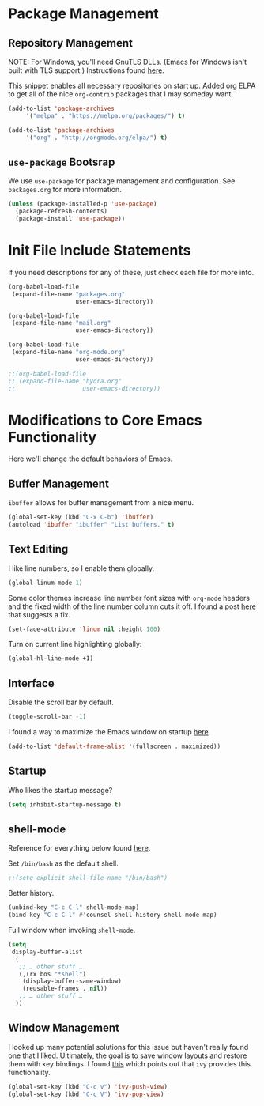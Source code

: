 
* Package Management

** Repository Management

NOTE: For Windows, you'll need GnuTLS DLLs. (Emacs for Windows isn't built with TLS support.)
Instructions found [[http://חנוך.se/diary/how_to_enable_GnuTLS_for_Emacs_24_on_Windows/index.en.html][here]].

This snippet enables all necessary repositories on start up.
Added org ELPA to get all of the nice =org-contrib= packages that I may someday want.

#+BEGIN_SRC emacs-lisp
(add-to-list 'package-archives
     '("melpa" . "https://melpa.org/packages/") t)

(add-to-list 'package-archives
     '("org" . "http://orgmode.org/elpa/") t)     
#+END_SRC

** =use-package= Bootsrap

We use =use-package= for package management and configuration. See =packages.org= for more information.

#+BEGIN_SRC emacs-lisp
(unless (package-installed-p 'use-package)
  (package-refresh-contents)
  (package-install 'use-package))
#+END_SRC

* Init File Include Statements

If you need descriptions for any of these, just check each file for more info.

#+BEGIN_SRC emacs-lisp
(org-babel-load-file
 (expand-file-name "packages.org"
                   user-emacs-directory))

(org-babel-load-file
 (expand-file-name "mail.org"
                   user-emacs-directory))

(org-babel-load-file 
 (expand-file-name "org-mode.org"
                   user-emacs-directory))

;;(org-babel-load-file 
;; (expand-file-name "hydra.org"
;;                   user-emacs-directory))
#+END_SRC

* Modifications to Core Emacs Functionality

Here we'll change the default behaviors of Emacs.

** Buffer Management

=ibuffer= allows for buffer management from a nice menu.

#+BEGIN_SRC emacs-lisp
(global-set-key (kbd "C-x C-b") 'ibuffer)
(autoload 'ibuffer "ibuffer" "List buffers." t)
#+END_SRC

** Text Editing

I like line numbers, so I enable them globally.

#+BEGIN_SRC emacs-lisp
(global-linum-mode 1)
#+END_SRC

Some color themes increase line number font sizes with =org-mode= headers
and the fixed width of the line number column cuts it off. I found a post
[[https://unix.stackexchange.com/questions/29786/font-size-issues-with-emacs-in-linum-mode/30087#30087][here]] that suggests a fix.

#+BEGIN_SRC emacs-lisp
(set-face-attribute 'linum nil :height 100)
#+END_SRC

Turn on current line highlighting globally:

#+BEGIN_SRC emacs-lisp
(global-hl-line-mode +1)
#+END_SRC

** Interface

Disable the scroll bar by default.

#+BEGIN_SRC emacs-lisp
(toggle-scroll-bar -1)
#+END_SRC

I found a way to maximize the Emacs window on startup [[https://emacs.stackexchange.com/questions/2999/how-to-maximize-my-emacs-frame-on-start-up][here]].

#+BEGIN_SRC emacs-lisp
(add-to-list 'default-frame-alist '(fullscreen . maximized))
#+END_SRC

** Startup

Who likes the startup message?

#+BEGIN_SRC emacs-lisp
(setq inhibit-startup-message t)
#+END_SRC

** shell-mode

Reference for everything below found [[http://manuel-uberti.github.io/emacs/2017/10/07/m-x-shell/][here]].

Set =/bin/bash= as the default shell.

#+BEGIN_SRC emacs-lisp
;;(setq explicit-shell-file-name "/bin/bash")
#+END_SRC

Better history.

#+BEGIN_SRC emacs-lisp
(unbind-key "C-c C-l" shell-mode-map)
(bind-key "C-c C-l" #'counsel-shell-history shell-mode-map)
#+END_SRC

Full window when invoking =shell-mode=.

#+BEGIN_SRC emacs-lisp
(setq
 display-buffer-alist
 `(
   ;; … other stuff …
   (,(rx bos "*shell")
    (display-buffer-same-window)
    (reusable-frames . nil))
   ;; … other stuff …
  ))
#+END_SRC

** Window Management

I looked up many potential solutions for this issue but haven't really found one that I liked.
Ultimately, the goal is to save window layouts and restore them with key bindings. I found
[[https://oremacs.com/2016/06/27/ivy-push-view/][this]] which points out that =ivy= provides this functionality.

#+BEGIN_SRC emacs-lisp
(global-set-key (kbd "C-c v") 'ivy-push-view)
(global-set-key (kbd "C-c V") 'ivy-pop-view)
#+END_SRC
